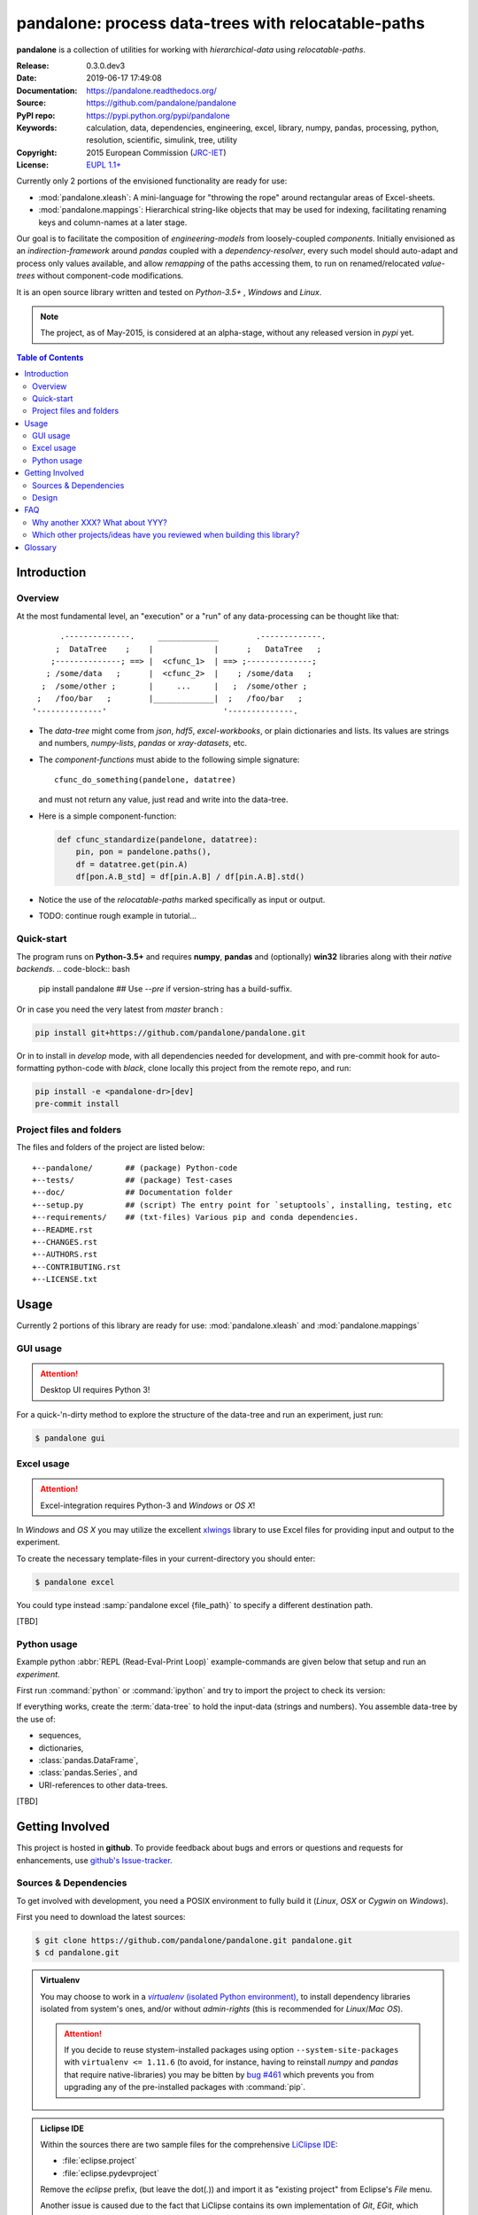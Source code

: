 ###########################################################
pandalone: process data-trees with relocatable-paths
###########################################################
|pypi-ver| |travis-status| |appveyor-status| |cover-status| |docs-status| \
|dependencies| |downloads-count| |github-issues| |python-ver| |proj-license|

.. image:: doc/_static/pandalone_logo.png
   :width: 300 px
   :align: center

**pandalone** is a collection of utilities for working with *hierarchical-data*
using *relocatable-paths*.

:Release:       0.3.0.dev3
:Date:          2019-06-17 17:49:08
:Documentation: https://pandalone.readthedocs.org/
:Source:        https://github.com/pandalone/pandalone
:PyPI repo:     https://pypi.python.org/pypi/pandalone
:Keywords:      calculation, data, dependencies, engineering, excel, library,
                numpy, pandas, processing, python, resolution, scientific,
                simulink, tree, utility
:Copyright:     2015 European Commission (`JRC-IET
                <https://ec.europa.eu/jrc/en/institutes/iet>`_)
:License:       `EUPL 1.1+ <https://joinup.ec.europa.eu/software/page/eupl>`_

Currently only 2 portions of the envisioned functionality are ready for use:

- :mod:`pandalone.xleash`: A mini-language for "throwing the rope" around rectangular areas
  of Excel-sheets.
- :mod:`pandalone.mappings`: Hierarchical string-like objects that may be used for
  indexing, facilitating renaming keys and column-names at a later stage.


Our goal is to facilitate the composition of *engineering-models* from
loosely-coupled *components*.
Initially envisioned as an *indirection-framework* around *pandas* coupled
with a *dependency-resolver*, every such model should auto-adapt and process
only values available, and allow *remapping* of the paths accessing them,
to run on renamed/relocated *value-trees* without component-code modifications.

It is an open source library written and tested on *Python-3.5+* , *Windows* and *Linux*.

.. Note::
    The project, as of May-2015, is considered at an alpha-stage,
    without any released version in *pypi* yet.


.. _end-opening:
.. contents:: Table of Contents
  :backlinks: top
.. _begin-intro:

Introduction
============

Overview
--------

At the most fundamental level, an "execution" or a "run" of any data-processing
can be thought like that::

          .--------------.     _____________        .-------------.
         ;  DataTree    ;    |             |      ;   DataTree   ;
        ;--------------; ==> |  <cfunc_1>  | ==> ;--------------;
       ; /some/data   ;      |  <cfunc_2>  |    ; /some/data   ;
      ;  /some/other ;       |     ...     |   ;  /some/other ;
     ;   /foo/bar   ;        |_____________|  ;   /foo/bar   ;
    '--------------'                         '--------------.


- The *data-tree* might come from *json*, *hdf5*, *excel-workbooks*, or
  plain dictionaries and lists.
  Its values are strings and numbers, *numpy-lists*, *pandas* or
  *xray-datasets*, etc.

- The *component-functions* must abide to the following simple signature::

    cfunc_do_something(pandelone, datatree)

  and must not return any value, just read and write into the data-tree.

- Here is a simple component-function:

  .. code-block:: python

    def cfunc_standardize(pandelone, datatree):
        pin, pon = pandelone.paths(),
        df = datatree.get(pin.A)
        df[pon.A.B_std] = df[pin.A.B] / df[pin.A.B].std()

- Notice the use of the *relocatable-paths* marked specifically as input or
  output.

- TODO: continue rough example in tutorial...



Quick-start
-----------

The program runs on **Python-3.5+** and requires **numpy**, **pandas** and 
(optionally) **win32** libraries along with their *native backends*.
.. code-block:: bash

    pip install pandalone                 ## Use `--pre` if version-string has a build-suffix.

Or in case you need the very latest from `master` branch :

.. code-block:: bash

    pip install git+https://github.com/pandalone/pandalone.git

Or in to install in *develop* mode, with all dependencies needed for development, 
and with pre-commit hook for auto-formatting python-code with *black*,
clone locally this project from the remote repo, and run:

.. code-block:: bash

    pip install -e <pandalone-dr>[dev]
    pre-commit install


Project files and folders
-------------------------
The files and folders of the project are listed below::

    +--pandalone/       ## (package) Python-code
    +--tests/           ## (package) Test-cases
    +--doc/             ## Documentation folder
    +--setup.py         ## (script) The entry point for `setuptools`, installing, testing, etc
    +--requirements/    ## (txt-files) Various pip and conda dependencies.
    +--README.rst
    +--CHANGES.rst
    +--AUTHORS.rst
    +--CONTRIBUTING.rst
    +--LICENSE.txt



.. _usage:

Usage
=====
Currently 2 portions of this library are ready for use: :mod:`pandalone.xleash` and
:mod:`pandalone.mappings`

.. _cmd-line-usage:


GUI usage
---------
.. Attention:: Desktop UI requires Python 3!

For a quick-'n-dirty method to explore the structure of the data-tree and run an experiment,
just run:

.. code-block:: bash

    $ pandalone gui



.. _excel-usage:

Excel usage
-----------
.. Attention:: Excel-integration requires Python-3 and *Windows* or *OS X*!

In *Windows* and *OS X* you may utilize the excellent `xlwings <http://xlwings.org/quickstart/>`_ library
to use Excel files for providing input and output to the experiment.

To create the necessary template-files in your current-directory you should enter:

.. code-block:: console

     $ pandalone excel


You could type instead :samp:`pandalone excel {file_path}` to specify a different destination path.

[TBD]



.. _python-usage:

Python usage
------------
Example python :abbr:`REPL (Read-Eval-Print Loop)` example-commands  are given below
that setup and run an *experiment*.

First run :command:`python` or :command:`ipython` and try to import the project to check its version:

.. doctest::

    >>> import pandalone

    >>> pandalone.__version__           ## Check version once more.
    '0.3.0.dev3'

    >>> pandalone.__file__              ## To check where it was installed.         # doctest: +SKIP
    /usr/local/lib/site-package/pandalone-...


.. Tip:
    The use :command:`ipython` is preffered over :command:`python` since it offers various user-friendly
    facilities, such as pressing :kbd:`Tab` for completions, or allowing you to suffix commands with `?` or `??`
    to get help and read their source-code.

    Additionally you can <b>copy any python commands starting with ``>>>`` and ``...``</b> and copy paste them directly
    into the ipython interpreter; it will remove these prefixes.
    But in :command:`python` you have to remove it youself.

If everything works, create the :term:`data-tree` to hold the input-data (strings and numbers).
You assemble data-tree by the use of:

* sequences,
* dictionaries,
* :class:`pandas.DataFrame`,
* :class:`pandas.Series`, and
* URI-references to other data-trees.


[TBD]



.. _contribute:

Getting Involved
================
This project is hosted in **github**.
To provide feedback about bugs and errors or questions and requests for enhancements,
use `github's Issue-tracker <https://github.com/pandalone/pandalone/issues>`_.



Sources & Dependencies
----------------------
To get involved with development, you need a POSIX environment to fully build it
(*Linux*, *OSX* or *Cygwin* on *Windows*).

First you need to download the latest sources:

.. code-block:: console

    $ git clone https://github.com/pandalone/pandalone.git pandalone.git
    $ cd pandalone.git


.. Admonition:: Virtualenv
    :class: note

    You may choose to work in a |virtualenv|_,
    to install dependency libraries isolated from system's ones, and/or without *admin-rights*
    (this is recommended for *Linux*/*Mac OS*).

    .. Attention::
        If you decide to reuse stystem-installed packages using  option ``--system-site-packages``
        with ``virtualenv <= 1.11.6``
        (to avoid, for instance, having to reinstall *numpy* and *pandas* that require native-libraries)
        you may be bitten by `bug #461 <https://github.com/pypa/virtualenv/issues/461>`_ which
        prevents you from upgrading any of the pre-installed packages with :command:`pip`.

.. Admonition:: Liclipse IDE
    :class: note

    Within the sources there are two sample files for the comprehensive
    `LiClipse IDE <http://www.liclipse.com/>`_:

    * :file:`eclipse.project`
    * :file:`eclipse.pydevproject`

    Remove the `eclipse` prefix, (but leave the dot(`.`)) and import it as "existing project" from
    Eclipse's `File` menu.

    Another issue is caused due to the fact that LiClipse contains its own implementation of *Git*, *EGit*,
    which badly interacts with unix *symbolic-links*, such as the :file:`docs/docs`, and it detects
    working-directory changes even after a fresh checkout.  To workaround this, Right-click on the above file
    :menuselection:`Properties --> Team --> Advanced --> Assume Unchanged`


Then you can install all project's dependencies in *`development mode* using the :file:`setup.py` script:

.. code-block:: console

    $ python setup.py --help                           ## Get help for this script.
    Common commands: (see '--help-commands' for more)

      setup.py build      will build the package underneath 'build/'
      setup.py install    will install the package

    Global options:
      --verbose (-v)      run verbosely (default)
      --quiet (-q)        run quietly (turns verbosity off)
      --dry-run (-n)      don't actually do anything
    ...

    $ python setup.py develop                           ## Also installs dependencies into project's folder.
    $ python setup.py build                             ## Check that the project indeed builds ok.


You should now run the test-cases to check
that the sources are in good shape:

.. code-block:: console

   $ python setup.py test


.. Note:: The above commands installed the dependencies inside the project folder and
    for the *virtual-environment*.  That is why all build and testing actions have to go through
    :samp:`python setup.py {some_cmd}`.

    If you are dealing with installation problems and/or you want to permantly install dependant packages,
    you have to *deactivate* the virtual-environment and start installing them into your *base*
    python environment:

    .. code-block:: console

       $ deactivate
       $ python setup.py develop

    or even try the more *permanent* installation-mode:

    .. code-block:: console

       $ python setup.py install                # May require admin-rights



Design
------
See `architecture live-document
<https://docs.google.com/document/d/1P73jgcAEzR_Vw491DQR0zogdunJOj3qh0h_lvphdaHk>`_.



.. _faq:

FAQ
===

Why another XXX?  What about YYY?
---------------------------------
These are the knowingly related python projects:

- `OpenMDAO <http://openmdao.org/>`_:
  It has influenced pandalone's design.
  It is planned to interoperate by converting to and from it's data-types.
  But it is Python-2 only and its architecture needs attending from
  programmers (no `setup.py`, no official test-cases).

- `PyDSTool <http://www2.gsu.edu/~matrhc/PyDSTool.htm>`_:
  It does not overlap, since it does not cover IO and dependencies of data.
  Also planned to interoperate with it (as soon as we have
  a better grasp of it :-).
  It has some issues with the documentation, but they are working on it.

- `xray <http://xray.readthedocs.org/en/stable/faq.html>`_:
  Pandas for higher dimensions; data-trees should in principle work
  with "xray".

- `Blaze <http://blaze.pydata.org>`_:
  NumPy and Pandas interface to Big Data; data-trees should in principle work
  with "blaze".

- `netCDF4 <http://unidata.github.io/netcdf4-python/>`_:
  Hierarchical file-data-format similar to `hdf5`; a data-tree may derive
  in principle from "netCDF4 ".

- `hdf5 <http://www.h5py.org/>`_:
  Hierarchical file-data-format, `supported natively by pandas
  <http://pandas.pydata.org/pandas-docs/version/0.15.2/io.html#io-hdf5>`_;
  a data-tree may derive in principle from "netCDF4 ".

Which other projects/ideas have you reviewed when building this library?
------------------------------------------------------------------------
- `bubbles ETL <http://bubbles.databrewery.org/documentation.html>`_:
  Processing-pipelines for (mostly) categorical data.

- `Data-protocols <http://dataprotocols.org/>`_:

  - `JTSKit <https://github.com/okfn/jtskit-py>`_, A utility library for
    working with `JSON Table Schema <http://dataprotocols.org/json-table-schema/>`_
    in Python.
  - `Data Packages <http://dataprotocols.org/data-packages/>`_

- `Celery <http://www.celeryproject.org/>`_:
  Execute distributed asynchronous tasks using message passing on a single or
  more worker servers using multiprocessing, Eventlet, or gevent.

- `Fuzzywuzzy <https://github.com/seatgeek/fuzzywuzzy>`_ and
  `Jellyfish <https://github.com/sunlightlabs/jellyfish>`_:
  Fuzzy string matching in python.  Use it for writting code that can read
  coarsely-known column-names.

- `"Other's people's messy data (and how not to hate it)"
  <https://youtu.be/_eQ_8U5kruQ>`_,
  PyCon 2015(Canada) presentation by Mali Akmanalp.


.. _glossary:

Glossary
========
.. glossary::

    data-tree
        The *container* of data consumed and produced by a :term`model`, which
        may contain also the model.
        Its values are accessed using :term:`path` s.
        It is implemented by :class:`pandalone.pandata.Pandel` as
        a mergeable stack of :term:`JSON-schema` abiding trees of strings and
        numbers, formed with:

            - sequences,
            - dictionaries,
            - :mod:`pandas` instances, and
            - URI-references.

    value-tree
        That part of the :term:`data-tree`  that relates only to the I/O data
        processed.

    model
        A collection of :term:`component` s and accompanying :term:`mappings`.

    component
        Encapsulates a data-transformation function, using :term:`path`
        to refer to its inputs/outputs within the :term:`value-tree`.

    path
        A `/file/like` string functioning as the *id* of data-values
        in the :term:`data-tree`.
        It is composed of :term:`step`, and it follows the syntax of
        the :term:`JSON-pointer`.

    step
    pstep
    path-step
        The parts between between two conjecutive slashes(`/`) within
        a :term:`path`.  The :class:`Pstep` facilitates their manipulation.

    pmod
    pmods
    pmods-hierarchy
    mapping
    mappings
        Specifies a transformation of an "origin" path to
        a "destination" one (also called as "from" and "to" paths).
        The mapping always transforms the *final* path-step, and it can
        either *rename* or *relocate* that step, like that::

            ORIGIN          DESTINATION   RESULT_PATH
            ------          -----------   -----------
            /rename/path    foo       --> /rename/foo        ## renaming
            /relocate/path  foo/bar   --> /relocate/foo/bar  ## relocation
            /root           a/b/c     --> /a/b/c             ## Relocates all /root sub-paths.

        The hierarchy is formed by :class:`Pmod` instances,
        which are build when parsing the :term:`mappings` list, above.

    JSON-schema
        The `JSON schema <http://json-schema.org/>`_ is an `IETF draft
        <http://tools.ietf.org/html/draft-zyp-json-schema-03>`_
        that provides a *contract* for what JSON-data is required for
        a given application and how to interact with it.
        JSON Schema is intended to define validation, documentation,
        hyperlink navigation, and interaction control of JSON data.
        You can learn more about it from this `excellent guide
        <http://spacetelescope.github.io/understanding-json-schema/>`_,
        and experiment with this `on-line validator <http://www.jsonschema.net/>`_.

    JSON-pointer
        JSON Pointer(:rfc:`6901`) defines a string syntax for identifying
        a specific value within a JavaScript Object Notation (JSON) document.
        It aims to serve the same purpose as *XPath* from the XML world,
        but it is much simpler.



.. _begin-replacements:

.. |virtualenv| replace::  *virtualenv* (isolated Python environment)
.. _virtualenv: http://docs.python-guide.org/en/latest/dev/virtualenvs/

.. |pypi| replace:: *PyPi* repo
.. _pypi: https://pypi.python.org/pypi/pandalone

.. |winpython| replace:: *WinPython*
.. _winpython: http://winpython.github.io/

.. |anaconda| replace:: *Anaconda*
.. _anaconda: http://docs.continuum.io/anaconda/

.. |travis-status| image:: https://travis-ci.org/pandalone/pandalone.svg
    :alt: Travis build status
    :scale: 100%
    :target: https://travis-ci.org/pandalone/pandalone

.. |appveyor-status| image:: https://ci.appveyor.com/api/projects/status/jayah84y3ae7ddfc?svg=true
    :alt: Apveyor build status
    :scale: 100%
    :target: https://ci.appveyor.com/project/ankostis/pandalone

.. |cover-status| image:: https://coveralls.io/repos/pandalone/pandalone/badge.svg
    :target: https://coveralls.io/r/pandalone/pandalone

.. |docs-status| image:: https://readthedocs.org/projects/pandalone/badge/
    :alt: Documentation status
    :scale: 100%
    :target: https://readthedocs.org/builds/pandalone/

.. |pypi-ver| image::  https://img.shields.io/pypi/v/pandalone.svg
    :target: https://pypi.python.org/pypi/pandalone/
    :alt: Latest Version in PyPI

.. |python-ver| image:: https://img.shields.io/pypi/pyversions/pandalone.svg
    :target: https://pypi.python.org/pypi/pandalone/
    :alt: Supported Python versions

.. |downloads-count| image:: https://img.shields.io/pypi/dm/pandalone.svg?period=month
    :target: https://pypi.python.org/pypi/pandalone/
    :alt: Downloads

.. |github-issues| image:: https://img.shields.io/github/issues/pandalone/pandalone.svg
    :target: https://github.com/pandalone/pandalone/issues
    :alt: Issues count

.. |proj-license| image:: https://img.shields.io/badge/license-EUPL%201.1%2B-blue.svg
    :target: https://raw.githubusercontent.com/pandalone/pandalone/master/LICENSE.txt
    :alt: Project License

.. |dependencies| image:: https://img.shields.io/requires/github/pandalone/pandalone.svg
    :target: https://requires.io/github/pandalone/pandalone/requirements/
    :alt: Dependencies up-to-date?
